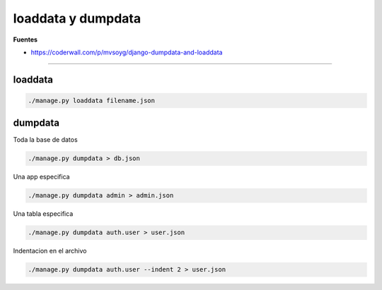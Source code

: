 .. _reference-programacion-python-django-dumpload_data:

###################
loaddata y dumpdata
###################

**Fuentes**

* https://coderwall.com/p/mvsoyg/django-dumpdata-and-loaddata

-------------

loaddata
********

.. code-block:: bash

    ./manage.py loaddata filename.json

dumpdata
********

Toda la base de datos

.. code-block:: bash

    ./manage.py dumpdata > db.json


Una app especifica

.. code-block:: bash

    ./manage.py dumpdata admin > admin.json

Una tabla especifica

.. code-block:: bash

    ./manage.py dumpdata auth.user > user.json

Indentacion en el archivo

.. code-block:: bash

    ./manage.py dumpdata auth.user --indent 2 > user.json